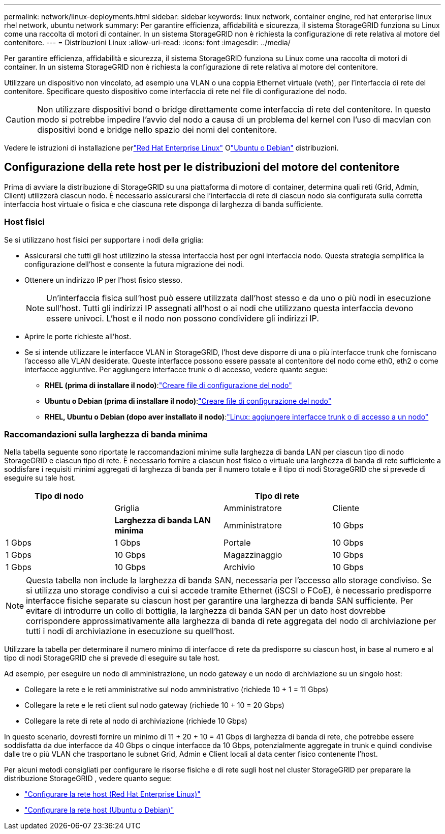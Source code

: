---
permalink: network/linux-deployments.html 
sidebar: sidebar 
keywords: linux network, container engine, red hat enterprise linux rhel network, ubuntu network 
summary: Per garantire efficienza, affidabilità e sicurezza, il sistema StorageGRID funziona su Linux come una raccolta di motori di container.  In un sistema StorageGRID non è richiesta la configurazione di rete relativa al motore del contenitore. 
---
= Distribuzioni Linux
:allow-uri-read: 
:icons: font
:imagesdir: ../media/


[role="lead"]
Per garantire efficienza, affidabilità e sicurezza, il sistema StorageGRID funziona su Linux come una raccolta di motori di container.  In un sistema StorageGRID non è richiesta la configurazione di rete relativa al motore del contenitore.

Utilizzare un dispositivo non vincolato, ad esempio una VLAN o una coppia Ethernet virtuale (veth), per l'interfaccia di rete del contenitore.  Specificare questo dispositivo come interfaccia di rete nel file di configurazione del nodo.


CAUTION: Non utilizzare dispositivi bond o bridge direttamente come interfaccia di rete del contenitore.  In questo modo si potrebbe impedire l'avvio del nodo a causa di un problema del kernel con l'uso di macvlan con dispositivi bond e bridge nello spazio dei nomi del contenitore.

Vedere le istruzioni di installazione perlink:../rhel/index.html["Red Hat Enterprise Linux"] Olink:../ubuntu/index.html["Ubuntu o Debian"] distribuzioni.



== Configurazione della rete host per le distribuzioni del motore del contenitore

Prima di avviare la distribuzione di StorageGRID su una piattaforma di motore di container, determina quali reti (Grid, Admin, Client) utilizzerà ciascun nodo.  È necessario assicurarsi che l'interfaccia di rete di ciascun nodo sia configurata sulla corretta interfaccia host virtuale o fisica e che ciascuna rete disponga di larghezza di banda sufficiente.



=== Host fisici

Se si utilizzano host fisici per supportare i nodi della griglia:

* Assicurarsi che tutti gli host utilizzino la stessa interfaccia host per ogni interfaccia nodo.  Questa strategia semplifica la configurazione dell'host e consente la futura migrazione dei nodi.
* Ottenere un indirizzo IP per l'host fisico stesso.
+

NOTE: Un'interfaccia fisica sull'host può essere utilizzata dall'host stesso e da uno o più nodi in esecuzione sull'host.  Tutti gli indirizzi IP assegnati all'host o ai nodi che utilizzano questa interfaccia devono essere univoci.  L'host e il nodo non possono condividere gli indirizzi IP.

* Aprire le porte richieste all'host.
* Se si intende utilizzare le interfacce VLAN in StorageGRID, l'host deve disporre di una o più interfacce trunk che forniscano l'accesso alle VLAN desiderate.  Queste interfacce possono essere passate al contenitore del nodo come eth0, eth2 o come interfacce aggiuntive.  Per aggiungere interfacce trunk o di accesso, vedere quanto segue:
+
** *RHEL (prima di installare il nodo)*:link:../rhel/creating-node-configuration-files.html["Creare file di configurazione del nodo"]
** *Ubuntu o Debian (prima di installare il nodo)*:link:../ubuntu/creating-node-configuration-files.html["Creare file di configurazione del nodo"]
** *RHEL, Ubuntu o Debian (dopo aver installato il nodo)*:link:../maintain/linux-adding-trunk-or-access-interfaces-to-node.html["Linux: aggiungere interfacce trunk o di accesso a un nodo"]






=== Raccomandazioni sulla larghezza di banda minima

Nella tabella seguente sono riportate le raccomandazioni minime sulla larghezza di banda LAN per ciascun tipo di nodo StorageGRID e ciascun tipo di rete.  È necessario fornire a ciascun host fisico o virtuale una larghezza di banda di rete sufficiente a soddisfare i requisiti minimi aggregati di larghezza di banda per il numero totale e il tipo di nodi StorageGRID che si prevede di eseguire su tale host.

[cols="1a,1a,1a,1a"]
|===
| Tipo di nodo 3+| Tipo di rete 


 a| 
 a| 
Griglia
 a| 
Amministratore
 a| 
Cliente



 a| 
 a| 
*Larghezza di banda LAN minima*



 a| 
Amministratore
 a| 
10 Gbps
 a| 
1 Gbps
 a| 
1 Gbps



 a| 
Portale
 a| 
10 Gbps
 a| 
1 Gbps
 a| 
10 Gbps



 a| 
Magazzinaggio
 a| 
10 Gbps
 a| 
1 Gbps
 a| 
10 Gbps



 a| 
Archivio
 a| 
10 Gbps
 a| 
1 Gbps
 a| 
10 Gbps

|===

NOTE: Questa tabella non include la larghezza di banda SAN, necessaria per l'accesso allo storage condiviso.  Se si utilizza uno storage condiviso a cui si accede tramite Ethernet (iSCSI o FCoE), è necessario predisporre interfacce fisiche separate su ciascun host per garantire una larghezza di banda SAN sufficiente.  Per evitare di introdurre un collo di bottiglia, la larghezza di banda SAN per un dato host dovrebbe corrispondere approssimativamente alla larghezza di banda di rete aggregata del nodo di archiviazione per tutti i nodi di archiviazione in esecuzione su quell'host.

Utilizzare la tabella per determinare il numero minimo di interfacce di rete da predisporre su ciascun host, in base al numero e al tipo di nodi StorageGRID che si prevede di eseguire su tale host.

Ad esempio, per eseguire un nodo di amministrazione, un nodo gateway e un nodo di archiviazione su un singolo host:

* Collegare la rete e le reti amministrative sul nodo amministrativo (richiede 10 + 1 = 11 Gbps)
* Collegare la rete e le reti client sul nodo gateway (richiede 10 + 10 = 20 Gbps)
* Collegare la rete di rete al nodo di archiviazione (richiede 10 Gbps)


In questo scenario, dovresti fornire un minimo di 11 + 20 + 10 = 41 Gbps di larghezza di banda di rete, che potrebbe essere soddisfatta da due interfacce da 40 Gbps o cinque interfacce da 10 Gbps, potenzialmente aggregate in trunk e quindi condivise dalle tre o più VLAN che trasportano le subnet Grid, Admin e Client locali al data center fisico contenente l'host.

Per alcuni metodi consigliati per configurare le risorse fisiche e di rete sugli host nel cluster StorageGRID per preparare la distribuzione StorageGRID , vedere quanto segue:

* link:../rhel/configuring-host-network.html["Configurare la rete host (Red Hat Enterprise Linux)"]
* link:../ubuntu/configuring-host-network.html["Configurare la rete host (Ubuntu o Debian)"]

